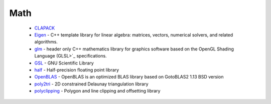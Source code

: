 .. spelling::

  Delaunay

Math
----

 * `CLAPACK <https://github.com/ruslo/hunter/wiki/pkg.clapack>`_
 * `Eigen <https://github.com/ruslo/hunter/wiki/pkg.eigen>`_ - C++ template library for linear algebra: matrices, vectors, numerical solvers, and related algorithms.
 * `glm <https://github.com/ruslo/hunter/wiki/pkg.glm>`_ - header only C++ mathematics library for graphics software based on the OpenGL Shading Language (GLSL>`_ specifications.
 * `GSL <https://github.com/ruslo/hunter/wiki/pkg.gsl>`_ - GNU Scientific Library
 * `half <https://github.com/ruslo/hunter/wiki/pkg.half>`_ - Half-precision floating point library
 * `OpenBLAS <https://github.com/ruslo/hunter/wiki/pkg.openblas>`_ - OpenBLAS is an optimized BLAS library based on GotoBLAS2 1.13 BSD version
 * `poly2tri <https://github.com/ruslo/hunter/wiki/pkg.poly2tri>`_ - 2D constrained Delaunay triangulation library
 * `polyclipping <https://github.com/ruslo/hunter/wiki/pkg.polyclipping>`_ - Polygon and line clipping and offsetting library
